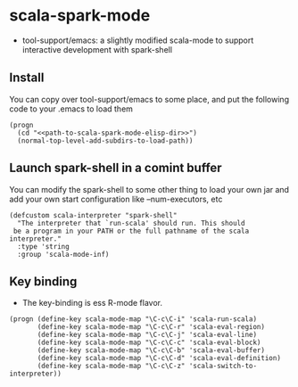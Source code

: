 
* scala-spark-mode

- tool-support/emacs: a slightly modified scala-mode to support interactive development with spark-shell

** Install

You can copy over tool-support/emacs to some place, and put the following code to your .emacs to load them

#+name: load
#+begin_src elisp :eval never
  (progn
    (cd "<<path-to-scala-spark-mode-elisp-dir>>")
    (normal-top-level-add-subdirs-to-load-path))
#+end_src

** Launch spark-shell in a comint buffer

You can modify the spark-shell to some other thing to load your own jar and add your own start configuration like --num-executors, etc

#+name: launch
#+begin_src elisp :eval never
  (defcustom scala-interpreter "spark-shell"
    "The interpreter that `run-scala' should run. This should
   be a program in your PATH or the full pathname of the scala interpreter."
    :type 'string
    :group 'scala-mode-inf)
#+end_src

** Key binding

- The key-binding is ess R-mode flavor.

#+name: key-binding
#+begin_src elisp :eval never
  (progn (define-key scala-mode-map "\C-c\C-i" 'scala-run-scala)
         (define-key scala-mode-map "\C-c\C-r" 'scala-eval-region)
         (define-key scala-mode-map "\C-c\C-j" 'scala-eval-line)
         (define-key scala-mode-map "\C-c\C-c" 'scala-eval-block)
         (define-key scala-mode-map "\C-c\C-b" 'scala-eval-buffer)
         (define-key scala-mode-map "\C-c\C-d" 'scala-eval-definition)
         (define-key scala-mode-map "\C-c\C-z" 'scala-switch-to-interpreter))
#+end_src
